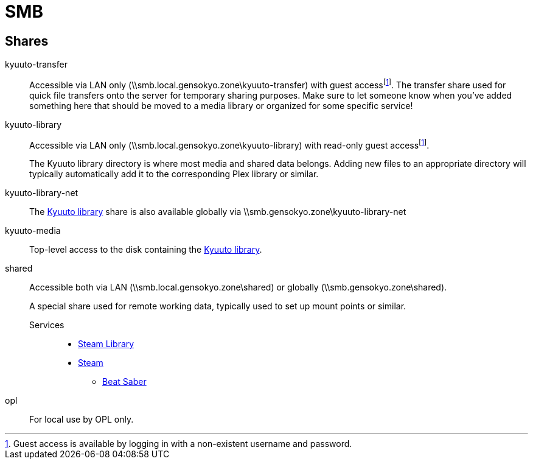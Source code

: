 = SMB
:guest: Guest access is available by logging in with a non-existent username and password.

== Shares

[[transfer]]
kyuuto-transfer::

Accessible via LAN only ([.pathvalue]#\\smb.local.gensokyo.zone\kyuuto-transfer#) with guest access{empty}footnote:guest[{guest}].
The transfer share used for quick file transfers onto the server for temporary sharing purposes.
Make sure to let someone know when you've added something here that should be moved to a media library or organized for some specific service!

[[library]]
kyuuto-library::

Accessible via LAN only ([.pathvalue]#\\smb.local.gensokyo.zone\kyuuto-library#) with read-only guest access{empty}footnote:guest[{guest}].
+
The Kyuuto library directory is where most media and shared data belongs.
Adding new files to an appropriate directory will typically automatically add it to the corresponding Plex library or similar.

[[library-net]]
kyuuto-library-net::

The <<library,Kyuuto library>> share is also available globally via [.pathvalue]#\\smb.gensokyo.zone\kyuuto-library-net#

kyuuto-media::

Top-level access to the disk containing the <<library,Kyuuto library>>.

shared::

Accessible both via LAN ([.pathvalue]#\\smb.local.gensokyo.zone\shared#) or globally ([.pathvalue]#\\smb.gensokyo.zone\shared#).
+
A special share used for remote working data, typically used to set up mount points or similar.

Services:::

* <<./steam.adoc#library,Steam Library>>
* <<./steam.adoc#setup,Steam>>
** <<./steam.adoc#beatsaber,Beat Saber>>

opl::

For local use by OPL only.
